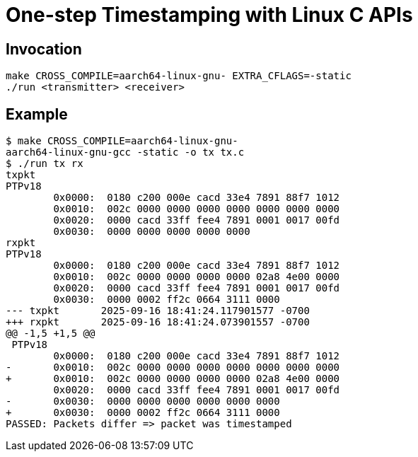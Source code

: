 = One-step Timestamping with Linux C APIs

== Invocation

[source,sh]
----
make CROSS_COMPILE=aarch64-linux-gnu- EXTRA_CFLAGS=-static
./run <transmitter> <receiver>
----

== Example

[source,console]
----
$ make CROSS_COMPILE=aarch64-linux-gnu-
aarch64-linux-gnu-gcc -static -o tx tx.c
$ ./run tx rx
txpkt
PTPv18
        0x0000:  0180 c200 000e cacd 33e4 7891 88f7 1012
        0x0010:  002c 0000 0000 0000 0000 0000 0000 0000
        0x0020:  0000 cacd 33ff fee4 7891 0001 0017 00fd
        0x0030:  0000 0000 0000 0000 0000
rxpkt
PTPv18
        0x0000:  0180 c200 000e cacd 33e4 7891 88f7 1012
        0x0010:  002c 0000 0000 0000 0000 02a8 4e00 0000
        0x0020:  0000 cacd 33ff fee4 7891 0001 0017 00fd
        0x0030:  0000 0002 ff2c 0664 3111 0000
--- txpkt       2025-09-16 18:41:24.117901577 -0700
+++ rxpkt       2025-09-16 18:41:24.073901557 -0700
@@ -1,5 +1,5 @@
 PTPv18
        0x0000:  0180 c200 000e cacd 33e4 7891 88f7 1012
-       0x0010:  002c 0000 0000 0000 0000 0000 0000 0000
+       0x0010:  002c 0000 0000 0000 0000 02a8 4e00 0000
        0x0020:  0000 cacd 33ff fee4 7891 0001 0017 00fd
-       0x0030:  0000 0000 0000 0000 0000 0000
+       0x0030:  0000 0002 ff2c 0664 3111 0000
PASSED: Packets differ => packet was timestamped
----
